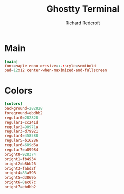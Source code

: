 #+TITLE: Ghostty Terminal
#+AUTHOR: Richard Redcroft
#+EMAIL: Richard@Redcroft.tech
#+OPTIONS: toc:nil num:nil
#+PROPERTY: Header-args :tangle ~/.config/foot/foot.ini :tangle-mode (identity #o444) :mkdirp yes
#+auto_tangle: t

* Main
#+begin_src conf
  [main]
  font=Maple Mono NF:size=12:style=semibold
  pad=12x12 center-when-maximized-and-fullscreen
#+end_src

* Colors
#+begin_src conf
  [colors]
  background=282828
  foreground=ebdbb2
  regular0=282828
  regular1=cc241d
  regular2=98971a
  regular3=d79921
  regular4=458588
  regular5=b16286
  regular6=689d6a
  regular7=a89984
  bright0=928374
  bright1=fb4934
  bright2=b8bb26
  bright3=fabd2f
  bright4=83a598
  bright5=d3869b
  bright6=8ec07c
  bright7=ebdbb2
#+end_src
